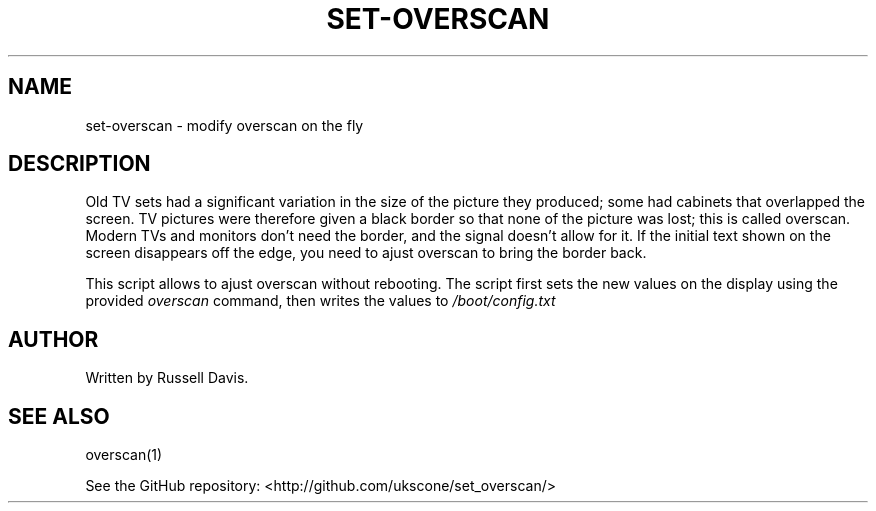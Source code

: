 .TH SET-OVERSCAN "8" "JULY 2019" "" "System Administration tools and Daemons"
.SH NAME
set-overscan \- modify overscan on the fly
.SH DESCRIPTION
.PP
Old TV sets had a significant variation in the size of the picture they
produced; some had cabinets that overlapped the screen. TV pictures were
therefore given a black border so that none of the picture was lost; this
is called overscan. Modern TVs and monitors don't need the border, and the
signal doesn't allow for it. If the initial text shown on the screen
disappears off the edge, you need to ajust overscan to bring the border back.
.PP
This script allows to ajust overscan without rebooting. The script first sets
the new values on the display using the provided \fIoverscan\fR command, then
writes the values to \fI/boot/config.txt\fR
.SH AUTHOR
Written by Russell Davis.
.SH "SEE ALSO"
overscan(1)
.PP
See the GitHub repository: <http://github.com/ukscone/set_overscan/>
